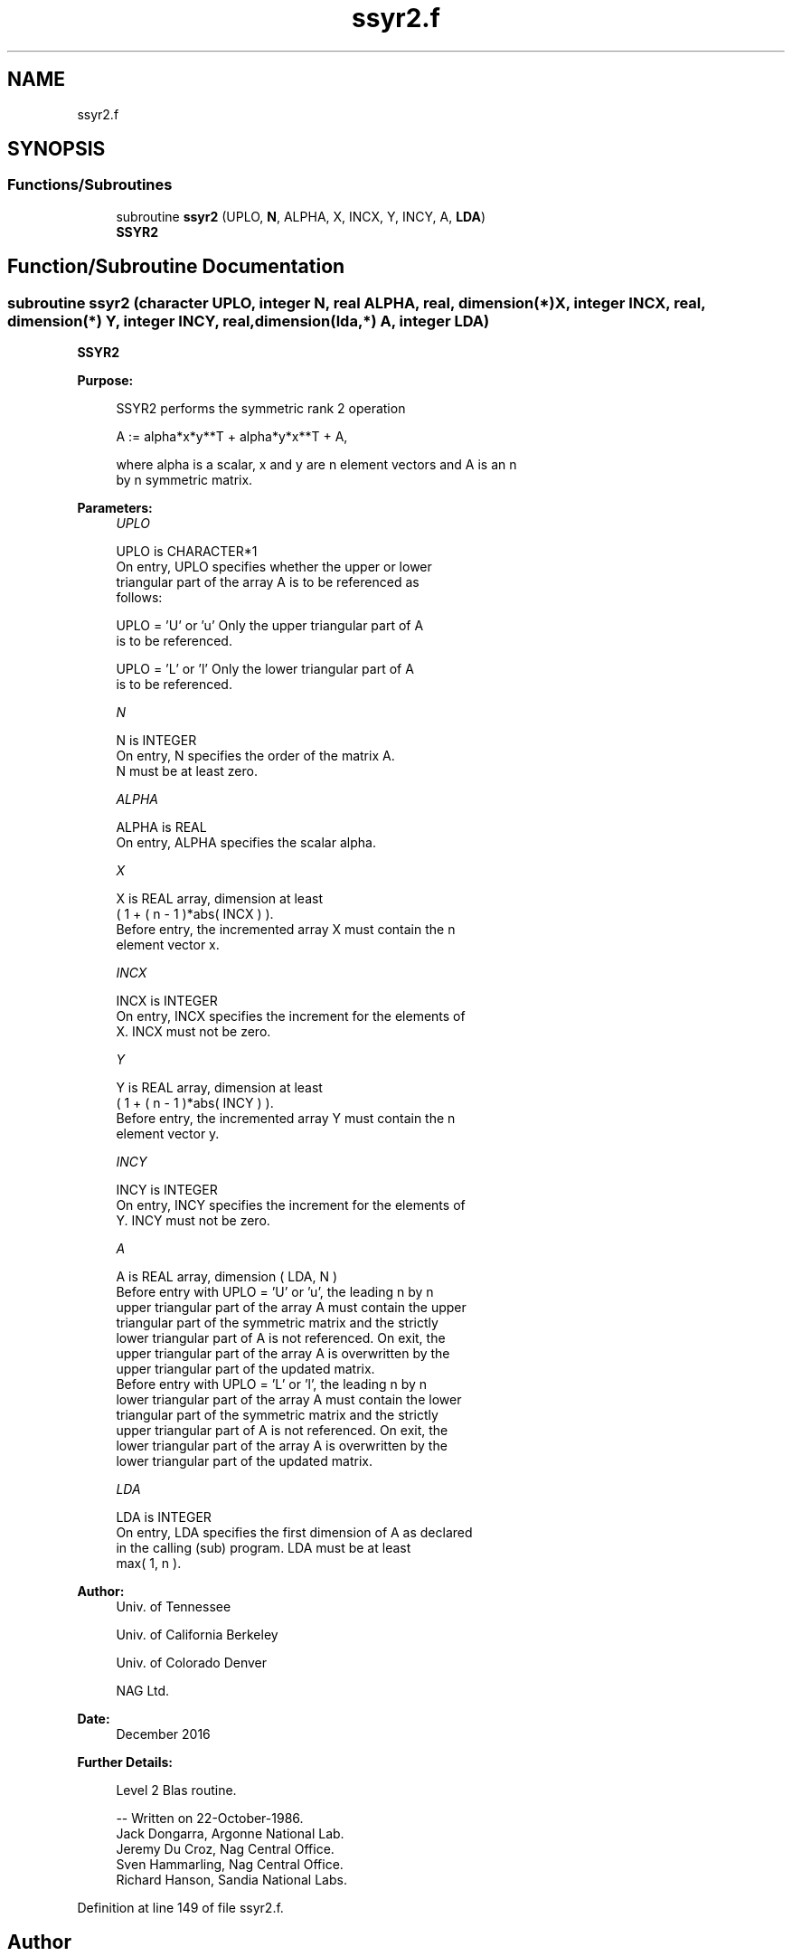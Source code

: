 .TH "ssyr2.f" 3 "Tue Nov 14 2017" "Version 3.8.0" "LAPACK" \" -*- nroff -*-
.ad l
.nh
.SH NAME
ssyr2.f
.SH SYNOPSIS
.br
.PP
.SS "Functions/Subroutines"

.in +1c
.ti -1c
.RI "subroutine \fBssyr2\fP (UPLO, \fBN\fP, ALPHA, X, INCX, Y, INCY, A, \fBLDA\fP)"
.br
.RI "\fBSSYR2\fP "
.in -1c
.SH "Function/Subroutine Documentation"
.PP 
.SS "subroutine ssyr2 (character UPLO, integer N, real ALPHA, real, dimension(*) X, integer INCX, real, dimension(*) Y, integer INCY, real, dimension(lda,*) A, integer LDA)"

.PP
\fBSSYR2\fP 
.PP
\fBPurpose: \fP
.RS 4

.PP
.nf
 SSYR2  performs the symmetric rank 2 operation

    A := alpha*x*y**T + alpha*y*x**T + A,

 where alpha is a scalar, x and y are n element vectors and A is an n
 by n symmetric matrix.
.fi
.PP
 
.RE
.PP
\fBParameters:\fP
.RS 4
\fIUPLO\fP 
.PP
.nf
          UPLO is CHARACTER*1
           On entry, UPLO specifies whether the upper or lower
           triangular part of the array A is to be referenced as
           follows:

              UPLO = 'U' or 'u'   Only the upper triangular part of A
                                  is to be referenced.

              UPLO = 'L' or 'l'   Only the lower triangular part of A
                                  is to be referenced.
.fi
.PP
.br
\fIN\fP 
.PP
.nf
          N is INTEGER
           On entry, N specifies the order of the matrix A.
           N must be at least zero.
.fi
.PP
.br
\fIALPHA\fP 
.PP
.nf
          ALPHA is REAL
           On entry, ALPHA specifies the scalar alpha.
.fi
.PP
.br
\fIX\fP 
.PP
.nf
          X is REAL array, dimension at least
           ( 1 + ( n - 1 )*abs( INCX ) ).
           Before entry, the incremented array X must contain the n
           element vector x.
.fi
.PP
.br
\fIINCX\fP 
.PP
.nf
          INCX is INTEGER
           On entry, INCX specifies the increment for the elements of
           X. INCX must not be zero.
.fi
.PP
.br
\fIY\fP 
.PP
.nf
          Y is REAL array, dimension at least
           ( 1 + ( n - 1 )*abs( INCY ) ).
           Before entry, the incremented array Y must contain the n
           element vector y.
.fi
.PP
.br
\fIINCY\fP 
.PP
.nf
          INCY is INTEGER
           On entry, INCY specifies the increment for the elements of
           Y. INCY must not be zero.
.fi
.PP
.br
\fIA\fP 
.PP
.nf
          A is REAL array, dimension ( LDA, N )
           Before entry with  UPLO = 'U' or 'u', the leading n by n
           upper triangular part of the array A must contain the upper
           triangular part of the symmetric matrix and the strictly
           lower triangular part of A is not referenced. On exit, the
           upper triangular part of the array A is overwritten by the
           upper triangular part of the updated matrix.
           Before entry with UPLO = 'L' or 'l', the leading n by n
           lower triangular part of the array A must contain the lower
           triangular part of the symmetric matrix and the strictly
           upper triangular part of A is not referenced. On exit, the
           lower triangular part of the array A is overwritten by the
           lower triangular part of the updated matrix.
.fi
.PP
.br
\fILDA\fP 
.PP
.nf
          LDA is INTEGER
           On entry, LDA specifies the first dimension of A as declared
           in the calling (sub) program. LDA must be at least
           max( 1, n ).
.fi
.PP
 
.RE
.PP
\fBAuthor:\fP
.RS 4
Univ\&. of Tennessee 
.PP
Univ\&. of California Berkeley 
.PP
Univ\&. of Colorado Denver 
.PP
NAG Ltd\&. 
.RE
.PP
\fBDate:\fP
.RS 4
December 2016 
.RE
.PP
\fBFurther Details: \fP
.RS 4

.PP
.nf
  Level 2 Blas routine.

  -- Written on 22-October-1986.
     Jack Dongarra, Argonne National Lab.
     Jeremy Du Croz, Nag Central Office.
     Sven Hammarling, Nag Central Office.
     Richard Hanson, Sandia National Labs.
.fi
.PP
 
.RE
.PP

.PP
Definition at line 149 of file ssyr2\&.f\&.
.SH "Author"
.PP 
Generated automatically by Doxygen for LAPACK from the source code\&.
